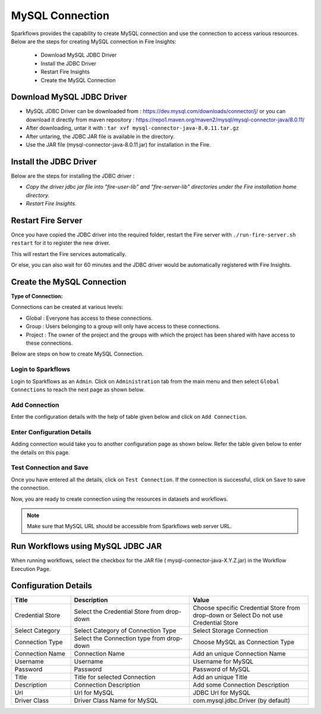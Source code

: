 MySQL Connection
================

Sparkflows provides the capability to create MySQL connection and use the connection to access various resources. Below are the steps for creating MySQL connection in Fire Insights:

  * Download MySQL JDBC Driver
  * Install the JDBC Driver
  * Restart Fire Insights
  * Create the MySQL Connection

Download MySQL JDBC Driver
-------------

- MySQL JDBC Driver can be downloaded from : https://dev.mysql.com/downloads/connector/j/ or you can download it directly from maven repository : https://repo1.maven.org/maven2/mysql/mysql-connector-java/8.0.11/
- After downloading, untar it with : ``tar xvf mysql-connector-java-8.0.11.tar.gz`` 
- After untaring, the JDBC JAR file is available in the directory.
- Use the JAR file (mysql-connector-java-8.0.11.jar) for installation in the Fire.

Install the JDBC Driver
--------

Below are the steps for installing the JDBC driver :

- *Copy the driver jdbc jar file into "fire-user-lib" and "fire-server-lib" directories under the Fire installation home directory.*
- *Restart Fire Insights.*

Restart Fire Server
------------

Once you have copied the JDBC driver into the required folder, restart the Fire server with ``./run-fire-server.sh restart`` for it to register the new driver.

This will restart the Fire services automatically.

Or else, you can also wait for 60 minutes and the JDBC driver would be automatically registered with Fire Insights.

Create the MySQL Connection
-----

**Type of Connection:**

Connections can be created at various levels:

* Global  : Everyone has access to these connections.
* Group   : Users belonging to a group will only have access to these connections.
* Project : The owner of the project and the groups with which the project has been shared with have access to these connections.

Below are steps on how to create MySQL Connection.


Login to Sparkflows
+++++

Login to Sparkflows as an ``Admin``. Click on ``Administration`` tab from the main menu and then select ``Global Connections`` to reach the next page as shown below.


.. figure:: ../../../_assets/postgresql/administration.png
      :alt: postgresql
      :width: 60%

Add Connection
++++

Enter the configuration details with the help of table given below and click on ``Add Connection``.


.. figure:: ../../../_assets/installation/connection/mysql_storage.PNG
   :alt: connection
   :width: 60%

Enter Configuration Details
+++++

Adding connection would take you to another configuration page as shown below. Refer the table given below to enter the details on this page.

.. figure:: ../../../_assets/installation/connection/mysql_connections.PNG
   :alt: connection
   :width: 60%  
                                                 
Test Connection and Save
+++++

Once you have entered all the details, click on ``Test Connection``. If the connection is successful,  click on ``Save`` to save the connection. 

Now, you are ready to create connection using the resources in datasets and workflows.


.. Note:: Make sure that MySQL URL should be accessible from Sparkflows web server URL.


Run Workflows using MySQL JDBC JAR
-----------------

When running workflows, select the checkbox for the JAR file ( mysql-connector-java-X.Y.Z.jar) in the Workflow Execution Page.


Configuration Details
----------------------

.. list-table:: 
   :widths: 10 20 20
   :header-rows: 1


   * - Title
     - Description
     - Value
   * - Credential Store  
     - Select the Credential Store from drop-down
     - Choose specific Credential Store from drop-down or Select Do not use Credential Store
   * - Select Category
     - Select Category of Connection Type
     - Select Storage Connection
   * - Connection Type 
     - Select the Connection type from drop-down
     - Choose MySQL as Connection Type
   * - Connection Name
     - Connection Name
     - Add an unique Connection Name
   * - Username 
     - Username
     - Username for MySQL
   * - Password
     - Password
     - Password of MySQL
   * - Title 
     - Title for selected Connection
     - Add an unique Title
   * - Description
     - Connection Description
     - Add some Connection Description
   * - Url
     - Url for MySQL
     - JDBC Url for MySQL
   * - Driver Class
     - Driver Class Name for MySQL
     - com.mysql.jdbc.Driver (by default)
      





